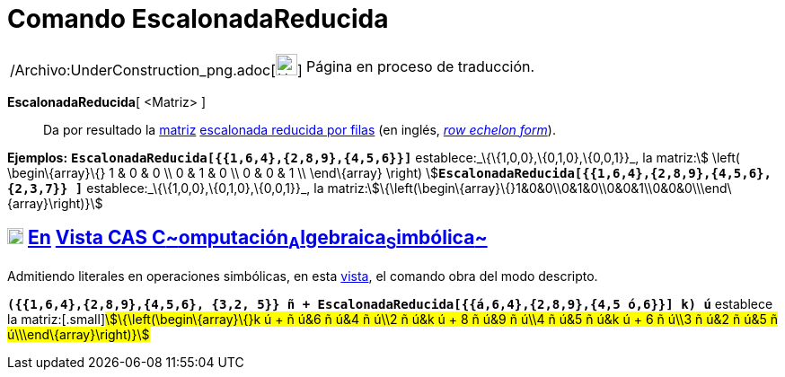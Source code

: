 = Comando EscalonadaReducida
:page-en: commands/ReducedRowEchelonForm_Command
ifdef::env-github[:imagesdir: /es/modules/ROOT/assets/images]

[width="100%",cols="50%,50%",]
|===
a|
/Archivo:UnderConstruction_png.adoc[image:24px-UnderConstruction.png[UnderConstruction.png,width=24,height=24]]

|Página en proceso de traducción.
|===

*EscalonadaReducida*[ <Matriz> ]::
  Da por resultado la xref:/Matrices.adoc[matriz] http://en.wikipedia.org/wiki/es:Matriz_escalonada[escalonada reducida
  por filas] (en inglés, http://en.wikipedia.org/wiki/Row_echelon_form[_row echelon form_]).

[EXAMPLE]
====

*Ejemplos:* *`++EscalonadaReducida[{{1,6,4},{2,8,9},{4,5,6}}]++`* establece:_\{\{1,0,0},\{0,1,0},\{0,0,1}}_, la
matriz:[.small]##stem:[ \left( \begin\{array}\{} 1 & 0 & 0 \\ 0 & 1 & 0 \\ 0 & 0 & 1 \\ \end\{array} \right)
]##**`++EscalonadaReducida[{{1,6,4},{2,8,9},{4,5,6},{2,3,7}} ]++`** establece:_\{\{1,0,0},\{0,1,0},\{0,0,1}}_, la
matriz:stem:[\{\left(\begin\{array}\{}1&0&0\\0&1&0\\0&0&1\\0&0&0\\\end\{array}\right)}]

====

== xref:/Vista_CAS.adoc[image:18px-Menu_view_cas.svg.png[Menu view cas.svg,width=18,height=18]] xref:/commands/Comandos_Exclusivos_CAS_(Cálculo_Avanzado).adoc[En] xref:/Vista_CAS.adoc[Vista CAS **C**~[.small]#omputación#~**A**~[.small]#lgebraica#~**S**~[.small]#imbólica#~]

Admitiendo literales en operaciones simbólicas, en esta xref:/Vista_CAS.adoc[vista], el comando obra del modo descripto.

[EXAMPLE]
====

*`++({{1,6,4},{2,8,9},{4,5,6}, {3,2, 5}} ñ + EscalonadaReducida[{{á,6,4},{2,8,9},{4,5 ó,6}}] k) ú++`* establece la
matriz:[.small]#stem:[\{\left(\begin\{array}\{}k ú + ñ ú&6 ñ ú&4 ñ ú\\2 ñ ú&k ú + 8 ñ ú&9 ñ ú\\4 ñ ú&5 ñ ú&k ú + 6 ñ
ú\\3 ñ ú&2 ñ ú&5 ñ ú\\\end\{array}\right)}]#

====
